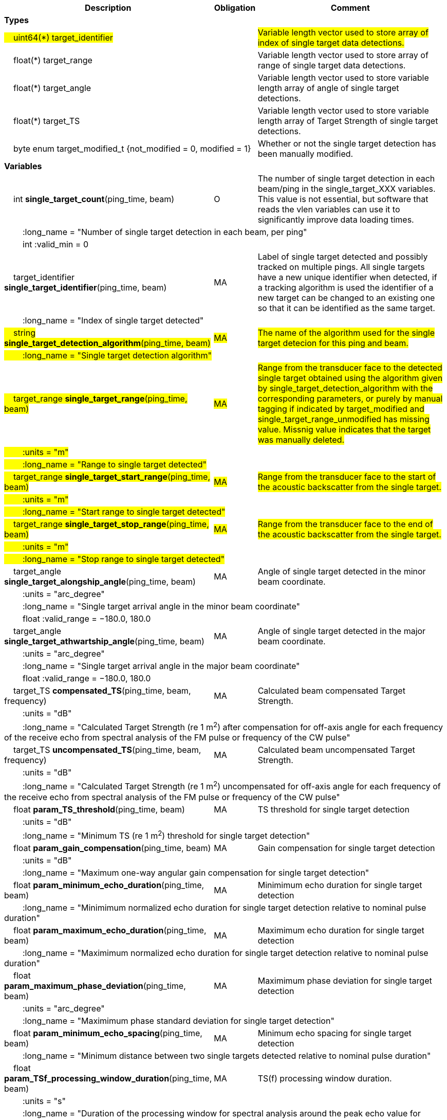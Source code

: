 :var: {nbsp}{nbsp}{nbsp}{nbsp}
:attr: {var}{var}
[cols="25%,10%,65%",options="header",]
|===
|Description |Obligation |Comment

s|Types | |
 2+|#{var}uint64(*) target_identifier# |#Variable length vector used to store array of index of single target data detections.#
 2+|{var}float(*) target_range |Variable length vector used to store array of range of single target data detections.
 2+|{var}float(*) target_angle |Variable length vector used to store variable length array of angle of single target detections.
 2+|{var}float(*) target_TS |Variable length vector used to store variable length array of Target Strength of single target detections.
 2+|{var}byte enum target_modified_t {not_modified = 0, modified = 1} |Whether or not the single target detection has been manually modified.
 
s|Variables | |
 |{var}int *single_target_count*(ping_time, beam) |O |The number of single target detection in each beam/ping in the single_target_XXX variables. This value is not essential, but software that reads the vlen variables can use it to significantly improve data loading times.
 3+|{attr}:long_name = "Number of single target detection in each beam, per ping"
 3+|{attr}int :valid_min = 0

 |{var}target_identifier *single_target_identifier*(ping_time, beam) |MA |Label of single target detected and possibly tracked on multiple pings. All single targets have a new unique identifier when detected, if a tracking algorithm is used the identifier of a new target can be changed to an existing one so that it can be identified as the same target.
 3+|{attr}:long_name = "Index of single target detected"
 
 |#{var}string *single_target_detection_algorithm*(ping_time, beam)# |#MA# |#The name of the algorithm used for the single target detecion for this ping and beam.#
 3+|#{attr}:long_name = "Single target detection algorithm"#
 
 |#{var}target_range *single_target_range*(ping_time, beam)# |#MA# |#Range from the transducer face to the detected single target obtained using the algorithm given by single_target_detection_algorithm with the corresponding parameters, or purely by manual tagging if indicated by target_modified and single_target_range_unmodified has missing value. Missnig value indicates that the target was manually deleted.#
 3+|#{attr}:units = "m"#
 3+|#{attr}:long_name = "Range to single target detected"#
 
 |#{var}target_range *single_target_start_range*(ping_time, beam)# |#MA# |#Range from the transducer face to the start of the acoustic backscatter from the single target.#
 3+|#{attr}:units = "m"#
 3+|#{attr}:long_name = "Start range to single target detected"#
 
 |#{var}target_range *single_target_stop_range*(ping_time, beam)# |#MA# |#Range from the transducer face to the end of the acoustic backscatter from the single target.#
 3+|#{attr}:units = "m"#
 3+|#{attr}:long_name = "Stop range to single target detected"#


|{var}target_angle *single_target_alongship_angle*(ping_time, beam) |MA |Angle of single target detected in the minor beam coordinate.
 3+|{attr}:units = "arc_degree"
 3+|{attr}:long_name = "Single target arrival angle in the minor beam coordinate"
 3+|{attr}float :valid_range = −180.0, 180.0

 |{var}target_angle *single_target_athwartship_angle*(ping_time, beam) |MA |Angle of single target detected in the major beam coordinate.
 3+|{attr}:units = "arc_degree"
 3+|{attr}:long_name = "Single target arrival angle in the major beam coordinate"
 3+|{attr}float :valid_range = −180.0, 180.0

 |{var}target_TS *compensated_TS*(ping_time, beam, frequency) |MA |Calculated beam compensated Target Strength.
 3+|{attr}:units = "dB"
 3+|{attr}:long_name = "Calculated Target Strength (re 1 m^2^) after compensation for off-axis angle for each frequency of the receive echo from spectral analysis of the FM pulse or frequency of the CW pulse"

 |{var}target_TS *uncompensated_TS*(ping_time, beam, frequency) |MA |Calculated beam uncompensated Target Strength.
 3+|{attr}:units = "dB"
 3+|{attr}:long_name = "Calculated Target Strength (re 1 m^2^) uncompensated for off-axis angle for each frequency of the receive echo from spectral analysis of the FM pulse or frequency of the CW pulse"
 
 
 
 |{var}float *param_TS_threshold*(ping_time, beam) |MA |TS threshold for single target detection
 3+|{attr}:units = "dB"
 3+|{attr}:long_name = "Minimum TS (re 1 m^2^) threshold for single target detection"
 
 |{var}float *param_gain_compensation*(ping_time, beam) |MA |Gain compensation for single target detection
 3+|{attr}:units = "dB"
 3+|{attr}:long_name = "Maximum one-way angular gain compensation for single target detection"

 |{var}float *param_minimum_echo_duration*(ping_time, beam) |MA |Minimimum echo duration for single target detection
 3+|{attr}:long_name = "Minimimum normalized echo duration for single target detection relative to nominal pulse duration"

 |{var}float *param_maximum_echo_duration*(ping_time, beam) |MA |Maximimum echo duration for single target detection
 3+|{attr}:long_name = "Maximimum normalized echo duration for single target detection relative to nominal pulse duration"

 |{var}float *param_maximum_phase_deviation*(ping_time, beam) |MA |Maximimum phase deviation for single target detection
 3+|{attr}:units = "arc_degree"
 3+|{attr}:long_name = "Maximimum phase standard deviation for single target detection"

 |{var}float *param_minimum_echo_spacing*(ping_time, beam) |MA |Minimum echo spacing for single target detection
 3+|{attr}:long_name = "Minimum distance between two single targets detected relative to nominal pulse duration"

 |{var}float *param_TSf_processing_window_duration*(ping_time, beam) |MA |TS(f) processing window duration.
 3+|{attr}:units = "s"
 3+|{attr}:long_name = "Duration of the processing window for spectral analysis around the peak echo value for single target detection"
 
 
 
|===